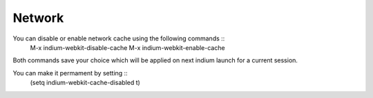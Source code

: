 .. _network:

Network
=====================
You can disable or enable network cache using the following commands ::
  M-x indium-webkit-disable-cache
  M-x indium-webkit-enable-cache

Both commands save your choice which will be applied on next indium launch for a current session.

You can make it permament by setting ::
  (setq indium-webkit-cache-disabled t)
